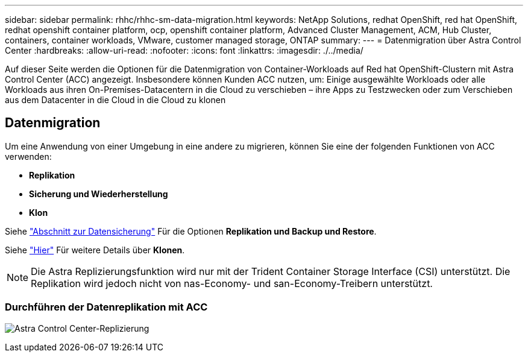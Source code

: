 ---
sidebar: sidebar 
permalink: rhhc/rhhc-sm-data-migration.html 
keywords: NetApp Solutions, redhat OpenShift, red hat OpenShift, redhat openshift container platform, ocp, openshift container platform, Advanced Cluster Management, ACM, Hub Cluster, containers, container workloads, VMware, customer managed storage, ONTAP 
summary:  
---
= Datenmigration über Astra Control Center
:hardbreaks:
:allow-uri-read: 
:nofooter: 
:icons: font
:linkattrs: 
:imagesdir: ./../media/


[role="lead"]
Auf dieser Seite werden die Optionen für die Datenmigration von Container-Workloads auf Red hat OpenShift-Clustern mit Astra Control Center (ACC) angezeigt. Insbesondere können Kunden ACC nutzen, um: Einige ausgewählte Workloads oder alle Workloads aus ihren On-Premises-Datacentern in die Cloud zu verschieben – ihre Apps zu Testzwecken oder zum Verschieben aus dem Datacenter in die Cloud in die Cloud zu klonen



== Datenmigration

Um eine Anwendung von einer Umgebung in eine andere zu migrieren, können Sie eine der folgenden Funktionen von ACC verwenden:

* ** Replikation **
* ** Sicherung und Wiederherstellung **
* ** Klon **


Siehe link:rhhc-sm-data-protection.html["Abschnitt zur Datensicherung"] Für die Optionen **Replikation und Backup und Restore**.

Siehe link:https://docs.netapp.com/us-en/astra-control-center/use/clone-apps.html["Hier"] Für weitere Details über **Klonen**.


NOTE: Die Astra Replizierungsfunktion wird nur mit der Trident Container Storage Interface (CSI) unterstützt. Die Replikation wird jedoch nicht von nas-Economy- und san-Economy-Treibern unterstützt.



=== Durchführen der Datenreplikation mit ACC

image:rhhc-onprem-dp-rep.png["Astra Control Center-Replizierung"]
